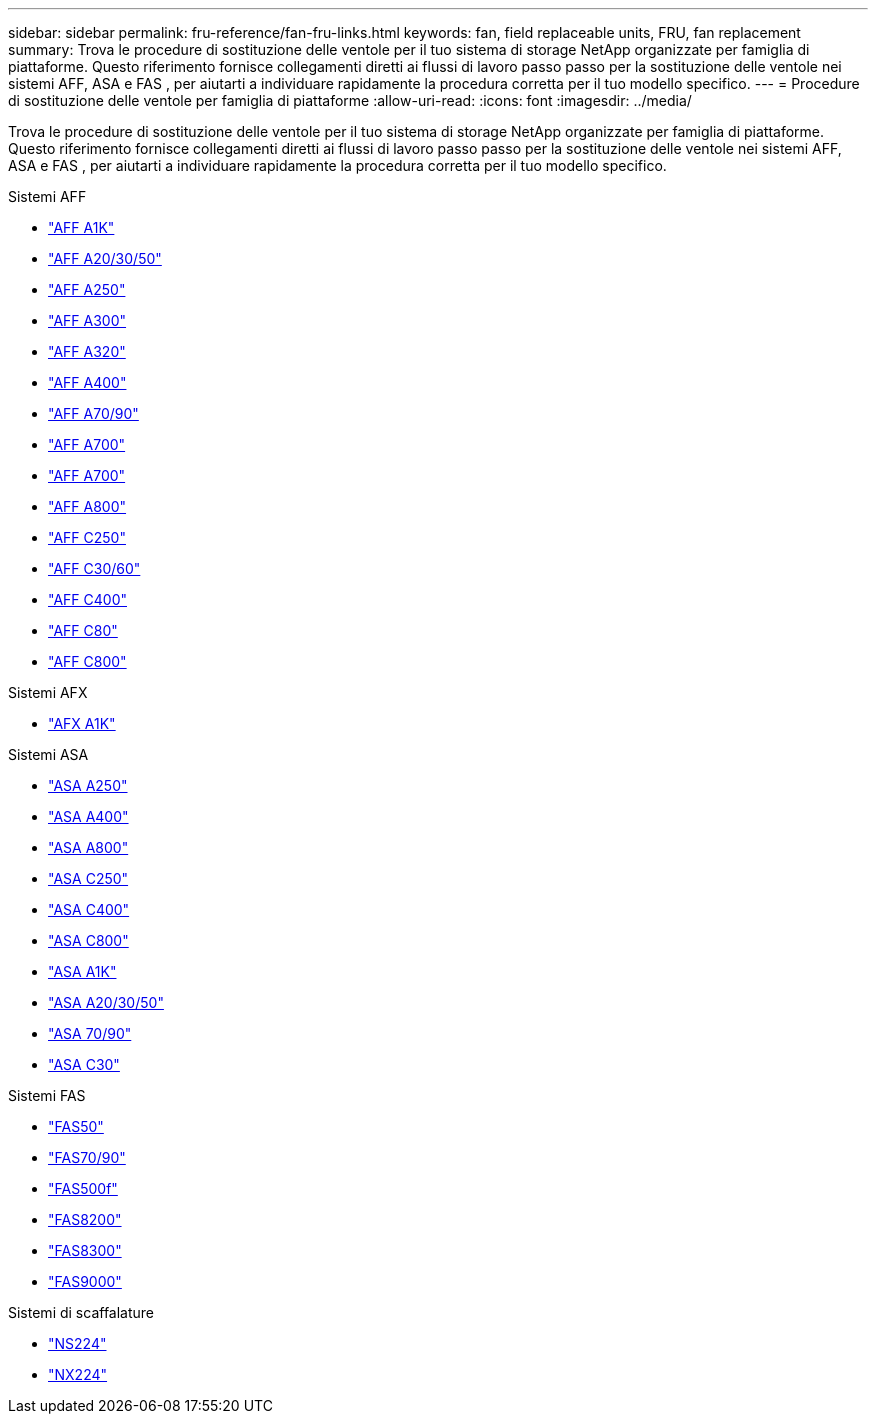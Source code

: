 ---
sidebar: sidebar 
permalink: fru-reference/fan-fru-links.html 
keywords: fan, field replaceable units, FRU, fan replacement 
summary: Trova le procedure di sostituzione delle ventole per il tuo sistema di storage NetApp organizzate per famiglia di piattaforme.  Questo riferimento fornisce collegamenti diretti ai flussi di lavoro passo passo per la sostituzione delle ventole nei sistemi AFF, ASA e FAS , per aiutarti a individuare rapidamente la procedura corretta per il tuo modello specifico. 
---
= Procedure di sostituzione delle ventole per famiglia di piattaforme
:allow-uri-read: 
:icons: font
:imagesdir: ../media/


[role="lead"]
Trova le procedure di sostituzione delle ventole per il tuo sistema di storage NetApp organizzate per famiglia di piattaforme.  Questo riferimento fornisce collegamenti diretti ai flussi di lavoro passo passo per la sostituzione delle ventole nei sistemi AFF, ASA e FAS , per aiutarti a individuare rapidamente la procedura corretta per il tuo modello specifico.

[role="tabbed-block"]
====
.Sistemi AFF
--
* link:../a1k/fan-replace.html["AFF A1K"]
* link:../a20-30-50/fan-replace.html["AFF A20/30/50"]
* link:../a250/fan-replace.html["AFF A250"]
* link:../a300/fan-swap-out.html["AFF A300"]
* link:../a320/fan-swap-out.html["AFF A320"]
* link:../a400/fan-swap-out.html["AFF A400"]
* link:../a70-90/fan-swap-out.html["AFF A70/90"]
* link:../a700/fan-swap-out.html["AFF A700"]
* link:../a700s/fan-replace.html["AFF A700"]
* link:../a800/fan-replace.html["AFF A800"]
* link:../c250/fan-replace.html["AFF C250"]
* link:../c30-60/fan-replace.html["AFF C30/60"]
* link:../c400/fan-swap-out.html["AFF C400"]
* link:../c80/fan-swap-out.html["AFF C80"]
* link:../c800/fan-replace.html["AFF C800"]


--
.Sistemi AFX
--
* link:../afx-1k/fan-replace.html["AFX A1K"]


--
.Sistemi ASA
--
* link:../asa250/fan-replace.html["ASA A250"]
* link:../asa400/fan-swap-out.html["ASA A400"]
* link:../asa800/fan-replace.html["ASA A800"]
* link:../asa-c250/fan-replace.html["ASA C250"]
* link:../asa-c400/fan-swap-out.html["ASA C400"]
* link:../asa-c800/fan-replace.html["ASA C800"]
* link:../asa-r2-a1k/fan-replace.html["ASA A1K"]
* link:../asa-r2-a20-30-50/fan-replace.html["ASA A20/30/50"]
* link:../asa-r2-70-90/fan-swap-out.html["ASA 70/90"]
* link:../asa-r2-c30/fan-replace.html["ASA C30"]


--
.Sistemi FAS
--
* link:../fas50/fan-replace.html["FAS50"]
* link:../fas-70-90/fan-replace.html["FAS70/90"]
* link:../fas500f/fan-replace.html["FAS500f"]
* link:../fas8200/fan-swap-out.html["FAS8200"]
* link:../fas8300/fan-swap-out.html["FAS8300"]
* link:../fas9000/fan-swap-out.html["FAS9000"]


--
.Sistemi di scaffalature
--
* link:../ns224/service-replace-fan.html["NS224"]
* link:../nx224/service-replace-fan.html["NX224"]


--
====